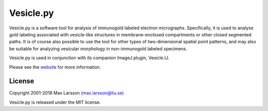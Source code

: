 ==========
Vesicle.py
==========

Vesicle.py is a software tool for analysis of immunogold labeled electron
micrographs. Specifically, it is used to analyse gold labeling associated with 
vesicle-like structures in membrane-enclosed compartments or other closed 
segmented paths. It is of course also possible to use the tool for other types
of two-dimensional spatial point patterns, and may also be suitable for 
analyzing vesicular morphology in non-immunogold labeled specimens. 

Vesicle.py is used in conjunction with its companion ImageJ plugin, Vesicle.IJ.

Please see the `website <http://www.liu.se/medfak/forskning/larsson-max/software>`_
for more information.

License
-------
Copyright 2001-2018 Max Larsson `(max.larsson@liu.se) <mailto:max.larsson@liu.se>`_

Vesicle.py is released under the MIT license.
